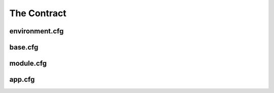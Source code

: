 ===============
The Contract
===============



----------------------
environment.cfg
----------------------



----------------------
base.cfg
----------------------



----------------------
module.cfg
----------------------



----------------------
app.cfg
----------------------
